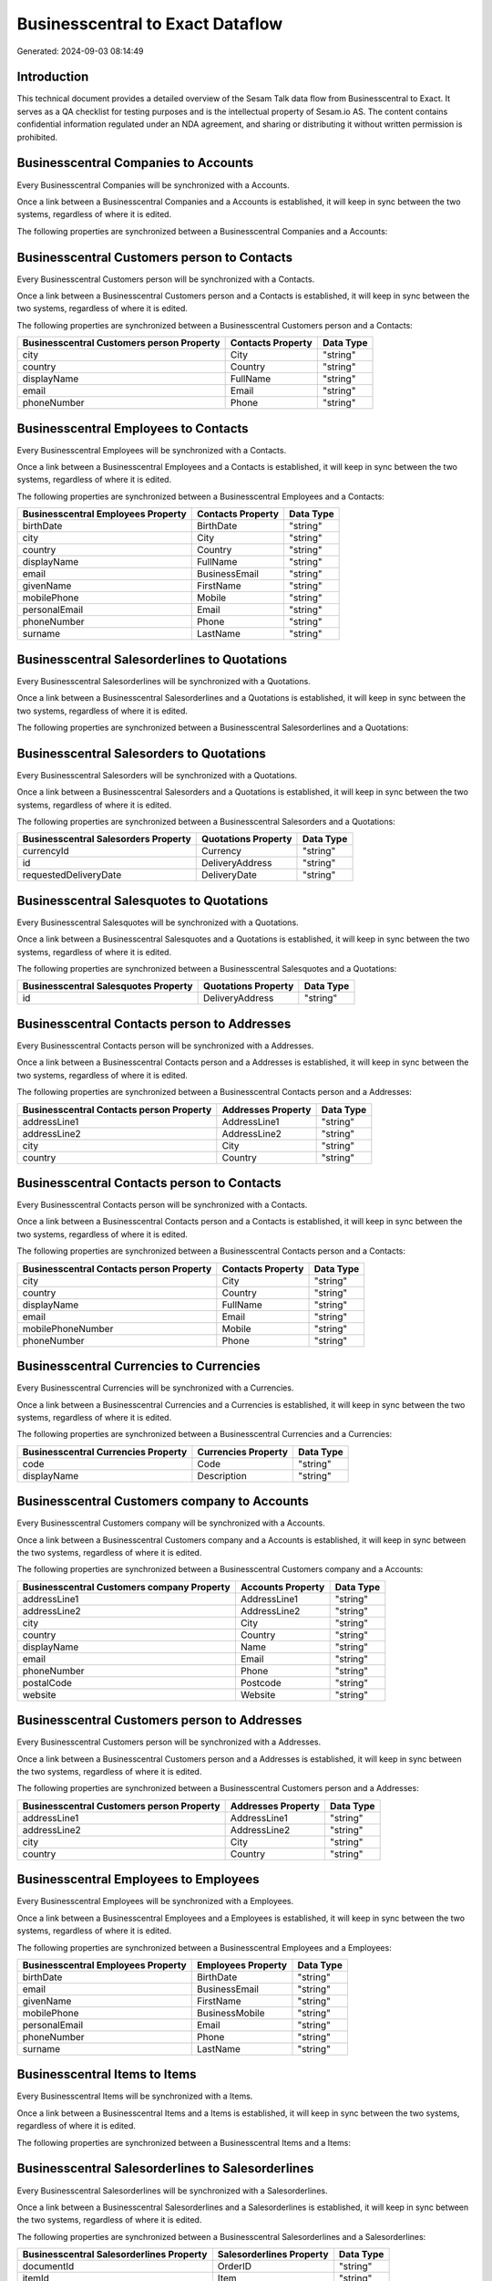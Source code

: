 =================================
Businesscentral to Exact Dataflow
=================================

Generated: 2024-09-03 08:14:49

Introduction
------------

This technical document provides a detailed overview of the Sesam Talk data flow from Businesscentral to Exact. It serves as a QA checklist for testing purposes and is the intellectual property of Sesam.io AS. The content contains confidential information regulated under an NDA agreement, and sharing or distributing it without written permission is prohibited.

Businesscentral Companies to  Accounts
--------------------------------------
Every Businesscentral Companies will be synchronized with a  Accounts.

Once a link between a Businesscentral Companies and a  Accounts is established, it will keep in sync between the two systems, regardless of where it is edited.

The following properties are synchronized between a Businesscentral Companies and a  Accounts:

.. list-table::
   :header-rows: 1

   * - Businesscentral Companies Property
     -  Accounts Property
     -  Data Type


Businesscentral Customers person to  Contacts
---------------------------------------------
Every Businesscentral Customers person will be synchronized with a  Contacts.

Once a link between a Businesscentral Customers person and a  Contacts is established, it will keep in sync between the two systems, regardless of where it is edited.

The following properties are synchronized between a Businesscentral Customers person and a  Contacts:

.. list-table::
   :header-rows: 1

   * - Businesscentral Customers person Property
     -  Contacts Property
     -  Data Type
   * - city
     - City
     - "string"
   * - country
     - Country
     - "string"
   * - displayName
     - FullName
     - "string"
   * - email
     - Email
     - "string"
   * - phoneNumber
     - Phone
     - "string"


Businesscentral Employees to  Contacts
--------------------------------------
Every Businesscentral Employees will be synchronized with a  Contacts.

Once a link between a Businesscentral Employees and a  Contacts is established, it will keep in sync between the two systems, regardless of where it is edited.

The following properties are synchronized between a Businesscentral Employees and a  Contacts:

.. list-table::
   :header-rows: 1

   * - Businesscentral Employees Property
     -  Contacts Property
     -  Data Type
   * - birthDate
     - BirthDate
     - "string"
   * - city
     - City
     - "string"
   * - country
     - Country
     - "string"
   * - displayName
     - FullName
     - "string"
   * - email
     - BusinessEmail
     - "string"
   * - givenName
     - FirstName
     - "string"
   * - mobilePhone
     - Mobile
     - "string"
   * - personalEmail
     - Email
     - "string"
   * - phoneNumber
     - Phone
     - "string"
   * - surname
     - LastName
     - "string"


Businesscentral Salesorderlines to  Quotations
----------------------------------------------
Every Businesscentral Salesorderlines will be synchronized with a  Quotations.

Once a link between a Businesscentral Salesorderlines and a  Quotations is established, it will keep in sync between the two systems, regardless of where it is edited.

The following properties are synchronized between a Businesscentral Salesorderlines and a  Quotations:

.. list-table::
   :header-rows: 1

   * - Businesscentral Salesorderlines Property
     -  Quotations Property
     -  Data Type


Businesscentral Salesorders to  Quotations
------------------------------------------
Every Businesscentral Salesorders will be synchronized with a  Quotations.

Once a link between a Businesscentral Salesorders and a  Quotations is established, it will keep in sync between the two systems, regardless of where it is edited.

The following properties are synchronized between a Businesscentral Salesorders and a  Quotations:

.. list-table::
   :header-rows: 1

   * - Businesscentral Salesorders Property
     -  Quotations Property
     -  Data Type
   * - currencyId
     - Currency
     - "string"
   * - id
     - DeliveryAddress
     - "string"
   * - requestedDeliveryDate
     - DeliveryDate
     - "string"


Businesscentral Salesquotes to  Quotations
------------------------------------------
Every Businesscentral Salesquotes will be synchronized with a  Quotations.

Once a link between a Businesscentral Salesquotes and a  Quotations is established, it will keep in sync between the two systems, regardless of where it is edited.

The following properties are synchronized between a Businesscentral Salesquotes and a  Quotations:

.. list-table::
   :header-rows: 1

   * - Businesscentral Salesquotes Property
     -  Quotations Property
     -  Data Type
   * - id
     - DeliveryAddress
     - "string"


Businesscentral Contacts person to  Addresses
---------------------------------------------
Every Businesscentral Contacts person will be synchronized with a  Addresses.

Once a link between a Businesscentral Contacts person and a  Addresses is established, it will keep in sync between the two systems, regardless of where it is edited.

The following properties are synchronized between a Businesscentral Contacts person and a  Addresses:

.. list-table::
   :header-rows: 1

   * - Businesscentral Contacts person Property
     -  Addresses Property
     -  Data Type
   * - addressLine1
     - AddressLine1
     - "string"
   * - addressLine2
     - AddressLine2
     - "string"
   * - city
     - City
     - "string"
   * - country
     - Country
     - "string"


Businesscentral Contacts person to  Contacts
--------------------------------------------
Every Businesscentral Contacts person will be synchronized with a  Contacts.

Once a link between a Businesscentral Contacts person and a  Contacts is established, it will keep in sync between the two systems, regardless of where it is edited.

The following properties are synchronized between a Businesscentral Contacts person and a  Contacts:

.. list-table::
   :header-rows: 1

   * - Businesscentral Contacts person Property
     -  Contacts Property
     -  Data Type
   * - city
     - City
     - "string"
   * - country
     - Country
     - "string"
   * - displayName
     - FullName
     - "string"
   * - email
     - Email
     - "string"
   * - mobilePhoneNumber
     - Mobile
     - "string"
   * - phoneNumber
     - Phone
     - "string"


Businesscentral Currencies to  Currencies
-----------------------------------------
Every Businesscentral Currencies will be synchronized with a  Currencies.

Once a link between a Businesscentral Currencies and a  Currencies is established, it will keep in sync between the two systems, regardless of where it is edited.

The following properties are synchronized between a Businesscentral Currencies and a  Currencies:

.. list-table::
   :header-rows: 1

   * - Businesscentral Currencies Property
     -  Currencies Property
     -  Data Type
   * - code
     - Code
     - "string"
   * - displayName
     - Description
     - "string"


Businesscentral Customers company to  Accounts
----------------------------------------------
Every Businesscentral Customers company will be synchronized with a  Accounts.

Once a link between a Businesscentral Customers company and a  Accounts is established, it will keep in sync between the two systems, regardless of where it is edited.

The following properties are synchronized between a Businesscentral Customers company and a  Accounts:

.. list-table::
   :header-rows: 1

   * - Businesscentral Customers company Property
     -  Accounts Property
     -  Data Type
   * - addressLine1
     - AddressLine1
     - "string"
   * - addressLine2
     - AddressLine2
     - "string"
   * - city
     - City
     - "string"
   * - country
     - Country
     - "string"
   * - displayName
     - Name
     - "string"
   * - email
     - Email
     - "string"
   * - phoneNumber
     - Phone
     - "string"
   * - postalCode
     - Postcode
     - "string"
   * - website
     - Website
     - "string"


Businesscentral Customers person to  Addresses
----------------------------------------------
Every Businesscentral Customers person will be synchronized with a  Addresses.

Once a link between a Businesscentral Customers person and a  Addresses is established, it will keep in sync between the two systems, regardless of where it is edited.

The following properties are synchronized between a Businesscentral Customers person and a  Addresses:

.. list-table::
   :header-rows: 1

   * - Businesscentral Customers person Property
     -  Addresses Property
     -  Data Type
   * - addressLine1
     - AddressLine1
     - "string"
   * - addressLine2
     - AddressLine2
     - "string"
   * - city
     - City
     - "string"
   * - country
     - Country
     - "string"


Businesscentral Employees to  Employees
---------------------------------------
Every Businesscentral Employees will be synchronized with a  Employees.

Once a link between a Businesscentral Employees and a  Employees is established, it will keep in sync between the two systems, regardless of where it is edited.

The following properties are synchronized between a Businesscentral Employees and a  Employees:

.. list-table::
   :header-rows: 1

   * - Businesscentral Employees Property
     -  Employees Property
     -  Data Type
   * - birthDate
     - BirthDate
     - "string"
   * - email
     - BusinessEmail
     - "string"
   * - givenName
     - FirstName
     - "string"
   * - mobilePhone
     - BusinessMobile
     - "string"
   * - personalEmail
     - Email
     - "string"
   * - phoneNumber
     - Phone
     - "string"
   * - surname
     - LastName
     - "string"


Businesscentral Items to  Items
-------------------------------
Every Businesscentral Items will be synchronized with a  Items.

Once a link between a Businesscentral Items and a  Items is established, it will keep in sync between the two systems, regardless of where it is edited.

The following properties are synchronized between a Businesscentral Items and a  Items:

.. list-table::
   :header-rows: 1

   * - Businesscentral Items Property
     -  Items Property
     -  Data Type


Businesscentral Salesorderlines to  Salesorderlines
---------------------------------------------------
Every Businesscentral Salesorderlines will be synchronized with a  Salesorderlines.

Once a link between a Businesscentral Salesorderlines and a  Salesorderlines is established, it will keep in sync between the two systems, regardless of where it is edited.

The following properties are synchronized between a Businesscentral Salesorderlines and a  Salesorderlines:

.. list-table::
   :header-rows: 1

   * - Businesscentral Salesorderlines Property
     -  Salesorderlines Property
     -  Data Type
   * - documentId
     - OrderID
     - "string"
   * - itemId
     - Item
     - "string"


Businesscentral Salesorderlines to  Vatcodes
--------------------------------------------
Every Businesscentral Salesorderlines will be synchronized with a  Vatcodes.

Once a link between a Businesscentral Salesorderlines and a  Vatcodes is established, it will keep in sync between the two systems, regardless of where it is edited.

The following properties are synchronized between a Businesscentral Salesorderlines and a  Vatcodes:

.. list-table::
   :header-rows: 1

   * - Businesscentral Salesorderlines Property
     -  Vatcodes Property
     -  Data Type


Businesscentral Salesorders to  Salesorders
-------------------------------------------
Every Businesscentral Salesorders will be synchronized with a  Salesorders.

Once a link between a Businesscentral Salesorders and a  Salesorders is established, it will keep in sync between the two systems, regardless of where it is edited.

The following properties are synchronized between a Businesscentral Salesorders and a  Salesorders:

.. list-table::
   :header-rows: 1

   * - Businesscentral Salesorders Property
     -  Salesorders Property
     -  Data Type
   * - currencyId
     - Currency
     - "string"
   * - orderDate
     - OrderDate
     - "string"
   * - requestedDeliveryDate
     - DeliveryDate
     - "string"

